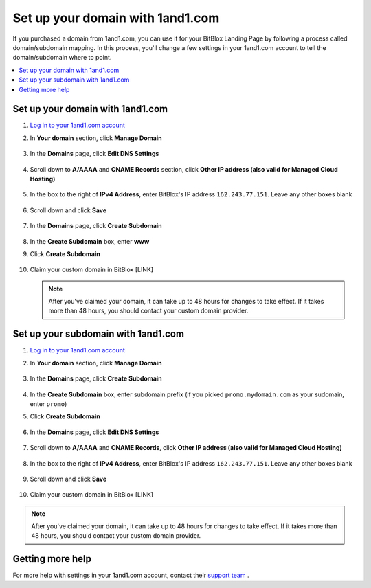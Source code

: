 =====================
Set up your domain with 1and1.com
=====================



If you purchased a domain from 1and1.com, you can use it for your BitBlox Landing Page by following a process called domain/subdomain mapping. In this process, you'll change a few settings in your 1and1.com account to tell the domain/subdomain where to point.

		
.. contents::
    :local:
    :backlinks: top

	
Set up your domain with 1and1.com
------

1. `Log in to your 1and1.com account <https://www.1and1.com/login?__lf=Static/>`__ 
2. In **Your domain** section, click **Manage Domain**

	.. class:: screenshot

		|1and1-click-manage-domain|
		

3. In the **Domains** page, click **Edit DNS Settings**

	.. class:: screenshot

		|1and1-click-manage-dns-settings|


4. Scroll down to **A/AAAA** and **CNAME Records** section, click **Other IP address (also valid for Managed Cloud Hosting)**

	.. class:: screenshot

		|1and1-click-other-ip|

5. In the box to the right of **IPv4 Address**, enter BitBlox's IP address ``162.243.77.151``. Leave any other boxes blank	


    .. class:: screenshot

		|1and1-edit-a-record|

6. Scroll down and click **Save** 

    .. class:: screenshot

		|1and1-save-a-record|


7. In the **Domains** page, click **Create Subdomain**
	
	.. class:: screenshot

		|1and1-click-create-subdomain|
	
	
8. In the **Create Subdomain** box, enter **www**
9. Click **Create Subdomain**
	
    .. class:: screenshot

		|1and1-create-subdomain|
	
		
10. Claim your custom domain in BitBlox [LINK]

    .. note::

		After you've claimed your domain, it can take up to 48 hours for changes to take effect. If it takes more than 48 hours, you should contact your custom domain provider.

		

Set up your subdomain with 1and1.com
------

1. `Log in to your 1and1.com account <https://www.1and1.com/login?__lf=Static/>`__ 
2. In **Your domain** section, click **Manage Domain**

	.. class:: screenshot

		|1and1-click-manage-subdomain|
		
		
		
3. In the **Domains** page, click **Create Subdomain**  
	
	.. class:: screenshot

		|1and1-select-subdomain|	
		
		
		
4. In the **Create Subdomain** box, enter subdomain prefix (if you picked ``promo.mydomain.com`` as your sudomain, enter ``promo``)
5. Click  **Create Subdomain**


	.. class:: screenshot

		|1and1-save-create-subdomain|

	
6. In the **Domains** page, click **Edit DNS Settings**

	.. class:: screenshot

		|1and1-click-edit-settings-subdomain|


7. Scroll down to **A/AAAA** and **CNAME Records**, click **Other IP address (also valid for Managed Cloud Hosting)**

	.. class:: screenshot

		|1and1-click-other-ip|

		
8. In the box to the right of **IPv4 Address**, enter BitBlox's IP address ``162.243.77.151``. Leave any other boxes blank	


    .. class:: screenshot

		|1and1-edit-a-record|

		
9. Scroll down and click **Save** 

    .. class:: screenshot

		|1and1-save-a-record|


	
10. Claim your custom domain in BitBlox [LINK]

.. note::

	After you've claimed your domain, it can take up to 48 hours for changes to take effect. If it takes more than 48 hours, you should contact your custom domain provider.
		

Getting more help
------

For more help with settings in your 1and1.com account, contact their `support team <http://help.1and1.com/?hc=website>`__ . 

.. |1and1-click-manage-domain| image:: _images/1and1-click-manage-domain.png
.. |1and1-click-manage-dns-settings| image:: _images/1and1-click-manage-dns-settings.png
.. |1and1-click-other-ip| image:: _images/1and1-click-other-ip.png
.. |1and1-edit-a-record| image:: _images/1and1-edit-a-record.png
.. |1and1-save-a-record| image:: _images/1and1-save-a-record.png
.. |1and1-click-create-subdomain| image:: _images/1and1-click-create-subdomain.png
.. |1and1-create-subdomain| image:: _images/1and1-create-subdomain.png

.. |1and1-click-manage-subdomain| image:: _images/1and1-click-manage-subdomain.png
.. |1and1-select-subdomain|	image:: _images/1and1-select-subdomain.png
.. |1and1-save-create-subdomain| image:: _images/1and1-save-create-subdomain.png
.. |1and1-click-edit-settings-subdomain| image:: _images/1and1-click-edit-settings-subdomain.png